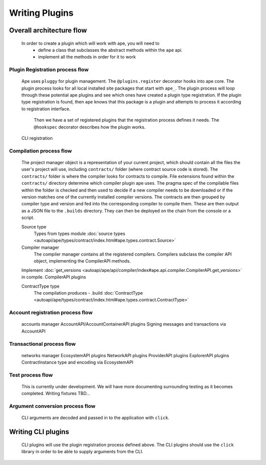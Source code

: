 Writing Plugins
###############

Overall architecture flow
*************************
    In order to create a plugin which will work with ape, you will need to 
        * define a class that subclasses the abstract methods within the ``ape`` api.
        * implement all the methods in order for it to work

Plugin Registration process flow
================================
    Ape uses ``pluggy`` for plugin management. The ``@plugins.register`` decorator hooks into ape core. 
    The plugin process looks for all local installed site packages that start with ``ape_``.
    The plugin process will loop through these potential ape plugins and see which ones have created a plugin type registration.
    If the plugin type registration is found, then ``ape`` knows that this package is a plugin and attempts to process it according to registration interface. 
	Then we have a set of registered plugins that the registration process defines it needs. The ``@hookspec`` decorator describes how the plugin works. 
    CLI registration


Compilation process flow
========================
    The project manager object is a representation of your current project, which should contain all the files the user's project will use, including ``contracts/`` folder (where contract source code is stored).
    The ``contracts/`` folder is where the compiler looks for contracts to compile.
    File extensions found within the ``contracts/`` directory determine which compiler plugin ape uses.
    The pragma spec of the compilable files within the folder is checked and then used to decide if a new compiler needs to be 
    downloaded or if the version matches one of the currently installed compiler versions. 
    The contracts are then grouped by compiler type and version and fed into the corresponding compiler to compile them. 
    These are then output as a JSON file to the ``.builds`` directory. They can then be deployed on the chain from the console or a script.

    
    Source type
        Types from types module :doc:`source types <autoapi/ape/types/contract/index.html#ape.types.contract.Source>`

    Compiler manager
        The compiler manager contains all the registered compilers. 
        Compilers subclass the compiler API object, implementing the CompilerAPI methods.
    Implement :doc:`get_versions <autoapi/ape/api/compiler/index#ape.api.compiler.CompilerAPI.get_versions>` in compile.
    CompilerAPI plugins

    ContractType type
        The compilation produces - .build
        :doc:`ContractType <autoapi/ape/types/contract/index.html#ape.types.contract.ContractType>`


Account registration process flow
=================================
    accounts manager
    AccountAPI/AccountContainerAPI plugins
    Signing messages and transactions via AccountAPI


Transactional process flow
==========================
    networks manager
    EcosystemAPI plugins
    NetworkAPI plugins
    ProviderAPI plugins
    ExplorerAPI plugins
    ContractInstance type and encoding via EcosystemAPI


Test process flow
=================
    This is currently under development. We will have more documenting surrounding testing as it becomes completed.
    Writing fixtures
    TBD...


Argument conversion process flow
================================
    CLI arguments are decoded and passed in to the application with ``click``.


Writing CLI plugins
*******************
    CLI plugins will use the plugin registration process defined above. 
    The CLI plugins should use the ``click`` library in order to be able to supply arguments from the CLI. 

    

